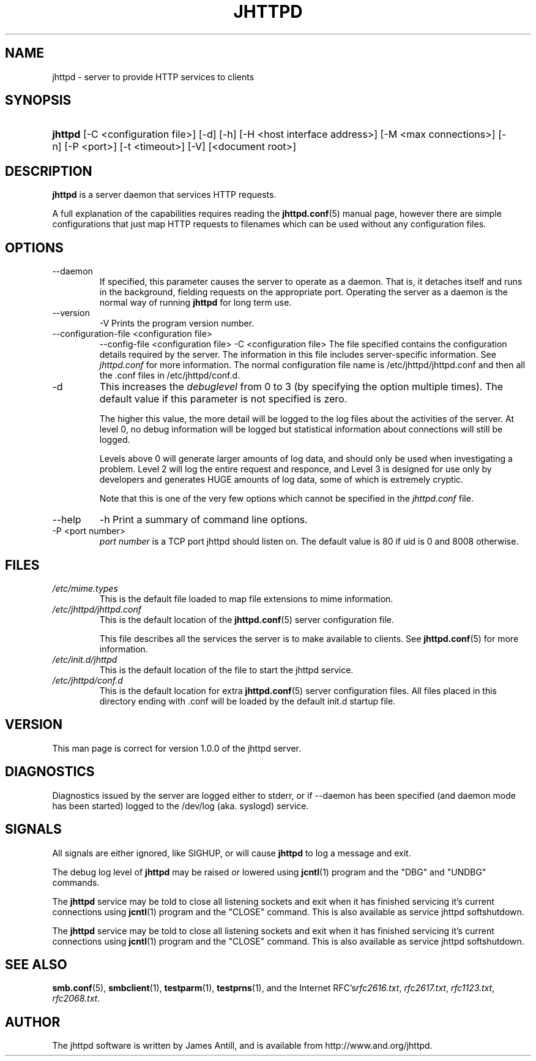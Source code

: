 .\"Generated by james
.de Sh \" Subsection
.br
.if t .Sp
.ne 5
.PP
\fB\\$1\fR
.PP
..
.de Sp \" Vertical space (when we can't use .PP)
.if t .sp .5v
.if n .sp
..
.de Ip \" List item
.br
.ie \\n(.$>=3 .ne \\$3
.el .ne 3
.IP "\\$1" \\$2
..
.TH "JHTTPD" 8 "" "" ""
.SH NAME
jhttpd \- server to provide HTTP services to clients
.SH "SYNOPSIS"
.ad l
.hy 0
.HP 5
\fBjhttpd\fR [\-C <configuration\ file>] [\-d] [\-h] [\-H <host interface address>] [\-M <max connections>] [\-n] [\-P <port>] [\-t\ <timeout>] [\-V] [<document root>]
.ad
.hy

.SH "DESCRIPTION"

.PP
\fBjhttpd\fR is a server daemon that services HTTP requests\&.

.PP
A full explanation of the capabilities requires reading the \fBjhttpd\&.conf\fR(5) manual page, however there are simple configurations that just map HTTP requests to filenames which can be used without any configuration files\&.

.SH "OPTIONS"

.TP
\-\-daemon
If specified, this parameter causes the server to operate as a daemon\&. That is, it detaches itself and runs in the background, fielding requests on the appropriate port\&. Operating the server as a daemon is the normal way of running \fBjhttpd\fR for long term use\&.

.TP
\-\-version
\-V
Prints the program version number\&.

.TP
\-\-configuration-file <configuration file>
\-\-config-file <configuration file>
\-C <configuration file>
The file specified contains the configuration details required by the server\&. The information in this file includes server\-specific information\&. See \fIjhttpd\&.conf\fR for more information\&. The normal configuration file name is /etc/jhttpd/jhttpd\&.conf and then all the \&.conf files in /etc/jhttpd/conf\&.d\&.

.TP
\-d
This increases the \fIdebuglevel\fR from 0 to 3 (by specifying the option multiple times)\&. The default value if this parameter is not specified is zero\&.

The higher this value, the more detail will be logged to the log files about the activities of the server\&. At level 0, no debug information will be logged but statistical information about connections will still be logged\&.

Levels above 0 will generate larger amounts of log data, and should only be used when investigating a problem\&. Level 2 will log the entire request and responce, and Level 3 is designed for use only by developers and generates HUGE amounts of log data, some of which is extremely cryptic\&.

Note that this is one of the very few options which cannot be specified in the \fIjhttpd\&.conf\fR file\&.

.TP
\-\-help
\-h
Print a summary of command line options\&.

.TP
\-P <port number>
\fIport number\fR is a TCP port jhttpd should listen on\&. The default value is 80 if uid is 0 and 8008 otherwise\&.

.SH "FILES"

.TP
\fI/etc/mime\&.types\fR
This is the default file loaded to map file extensions to mime information\&.

.TP
\fI/etc/jhttpd/jhttpd\&.conf\fR
This is the default location of the \fBjhttpd\&.conf\fR(5) server configuration file\&.

This file describes all the services the server is to make available to clients\&. See \fBjhttpd\&.conf\fR(5) for more information\&.

.TP
\fI/etc/init.d/jhttpd\fR
This is the default location of the file to start the jhttpd service\&.

.TP
\fI/etc/jhttpd/conf\&.d
This is the default location for extra \fBjhttpd\&.conf\fR(5) server configuration files\&. All files placed in this directory ending with \&.conf will be loaded by the default init\&.d startup file\&.

.SH "VERSION"

.PP
This man page is correct for version 1\&.0\&.0 of the jhttpd server\&.

.SH "DIAGNOSTICS"

.PP
Diagnostics issued by the server are logged either to stderr, or if \-\-daemon has been specified (and daemon mode has been started) logged to the /dev/log (aka. syslogd) service\&.

.SH "SIGNALS"

.PP
All signals are either ignored, like SIGHUP, or will cause \fBjhttpd\fR to log a message and exit\&.

.PP
The debug log level of \fBjhttpd\fR may be raised or lowered using \fBjcntl\fR(1) program and the "DBG" and "UNDBG" commands\&.

.PP
The \fBjhttpd\fR service may be told to close all listening sockets and exit when it has finished servicing it's current connections using \fBjcntl\fR(1) program and the "CLOSE" command\&. This is also available as service jhttpd softshutdown\&.

.PP
The \fBjhttpd\fR service may be told to close all listening sockets and exit when it has finished servicing it's current connections using \fBjcntl\fR(1) program and the "CLOSE" command\&. This is also available as service jhttpd softshutdown\&.

.SH "SEE ALSO"

.PP
\fBsmb\&.conf\fR(5), \fBsmbclient\fR(1), \fBtestparm\fR(1), \fBtestprns\fR(1), and the Internet RFC's\fIrfc2616\&.txt\fR, \fIrfc2617\&.txt\fR, \fIrfc1123\&.txt\fR, \fIrfc2068\&.txt\fR\&.

.SH "AUTHOR"

.PP
The jhttpd software is written by James Antill, and is available from http://www\&.and\&.org/jhttpd\&.
